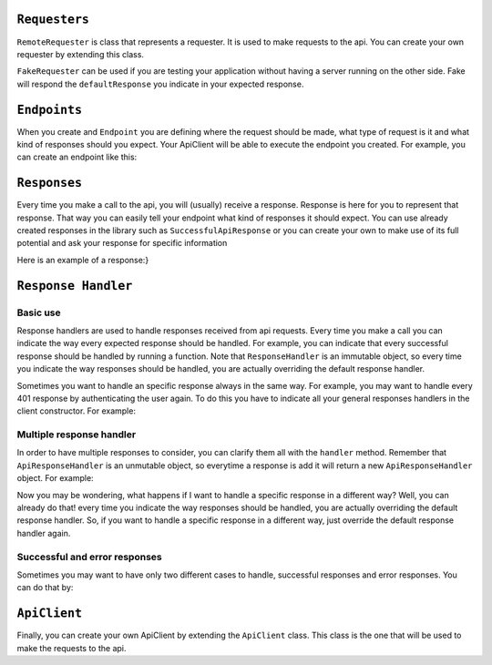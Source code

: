 ``Requesters``
-------------

``RemoteRequester`` is class that represents a requester. It is used to make requests to the api. You can create your own requester by extending this class.

.. code-block:: javascript
  :linenos:

  // We create remote requester
  const authorizationManager = new AppAuthorizationManager(this);
  const remoteRequester = new RemoteRequester(remoteApiUrl, authorizationManager);


``FakeRequester`` can be used if you are testing your application without having a server running on the other side. Fake will
respond the ``defaultResponse`` you indicate in your expected response.

.. code-block:: javascript
  :linenos:

  // We create fake requester
  const remoteRequester = new FakeRequester();


``Endpoints``
-------------

When you create and ``Endpoint`` you are defining where the request should be made, what type of request is it and what kind of responses should you expect.
Your ApiClient will be able to execute the endpoint you created.
For example, you can create an endpoint like this:

.. code-block:: javascript
  :linenos:

    class ExampleEndpoint extends Endpoint{
      url() {
        return "example_url";
      }

      ownResponses() {
        return [GetExampleResponse];
      }

      method() {
        return this.constructor.getMethod();
      }

      needsAuthorization() {
        return true;
      }
    }


    // Now you can use it like this
    const endpointToExample = new ExampleEndpoint();
    const response = await client._callEndpoint(endpointToExample);

``Responses``
-------------

Every time you make a call to the api, you will (usually) receive a response. Response is here for you to represent that response.
That way you can easily tell your endpoint what kind of responses it should expect.
You can use already created responses in the library such as  ``SuccessfulApiResponse`` or you can create your own to
make use of its full potential and ask your response for specific information

Here is an example of a response:}

.. code-block:: javascript
  :linenos:

    // We extend from successful api response because we are representing the successful response of our call.
    class ExampleSuccessfulResponse extends SuccessfulApiResponse{
      // We leave an example of the type of response you expect
      static defaultResponse() {
        return {
          object: {
            example: {
              value: 1,
            },
          },
          errors: [],
        };
      }

      get exampleValue() {
        return this.content().example.value;
      }
    }


``Response Handler``
-------------

Basic use
============================

Response handlers are used to handle responses received from api requests. Every time you make a call you can indicate the way
every expected response should be handled. For example, you can indicate that every successful response should be handled by running a function.
Note that ``ResponseHandler`` is an immutable object, so every time you indicate the way responses should be handled, you are actually overriding the default response handler.

.. code-block:: javascript
  :linenos:

    const customResponseHandler = ApiResponseHandler.for(
        SuccessfulApiResponse,
        (response, request) => {
            doSomething();
        },
    );

    // doSomething() will be called if exampleEndpoint returns a SuccessfulApiResponse
    await client.exampleEndpoint(customResponseHandler);


Sometimes you want to handle an specific response always in the same way. For example, you may want to handle every 401 response by authenticating the user again. To do this
you have to indicate all your general responses handlers in the client constructor. For example:

.. code-block:: javascript
  :linenos:

    const generalResponsesHandler = ApiResponseHandler.for(
        AuthenticationErrorResponse,
        (response, request) => {
            return authenticateUserAgain();
        },
    );
    const client = new ExampleApiClient(requester, generalResponsesHandler);


Multiple response handler
============================

In order to have multiple  responses to consider, you can clarify them all with the ``handler`` method. Remember that ``ApiResponseHandler`` is an unmutable object, so everytime a
response is add it will return a new ``ApiResponseHandler`` object. For example:

.. code-block:: javascript
  :linenos:

    let responsesHandler = new ApiResponseHandler();
    responsesHandler = responseHandler.handles(
        SuccessfulApiResponse,
        (response, request) => {
            return doSomething();
        },
    );
    responsesHandler = responseHandler.handles(
        AuthenticationErrorResponse,
        (response, request) => {
            return authenticateUserAgain();
        },
    );
    const client = new ExampleApiClient(requester, responsesHandler);

Now you may be wondering, what happens if I want to handle a specific response in a different way? Well, you can already do that! every time you indicate
the way responses should be handled, you are actually overriding the default response handler. So, if you want to handle a specific response in a different way,
just override the default response handler again.

Successful and error responses
============================

Sometimes you may want to have only two different cases to handle, successful responses and error responses. You can do that by:

.. code-block:: javascript
  :linenos:

    let responsesHandler = new ApiResponseHandler();
    responsesHandler = responseHandler
                        .handlesSuccess((response, request) => {
                            return doSomething();
                        },
                        ).handlesError((response, request) => {
                                return authenticateUserAgain();
                            },
                        );
    const client = new ExampleApiClient(requester, responsesHandler);


``ApiClient``
-------------

Finally, you can create your own ApiClient by extending the ``ApiClient`` class. This class is the one that will be used to make the requests to the api.

.. code-block:: javascript
  :linenos:

    class MyApiClient extends ApiClient{

      registerNewUser(email, password, name) {
        const endpoint = new RegisterUserEndpoint();
        return this._callEndpoint(endpoint, { email, password, name });
      }
    }

    // We create remote requester
    const authorizationManager = new AppAuthorizationManager(this);
    const remoteRequester = new RemoteRequester(remoteApiUrl, authorizationManager);

    // We create responses handler
    const apiResponseHandler = new ApiResponseHandler(this);

    // We create the client
    const endpointToExample = new MyApiClient(remoteRequester, responsesHandler);

    // We use it to register a new user
    const response = await client.registerNewUser(endpointToExample);
